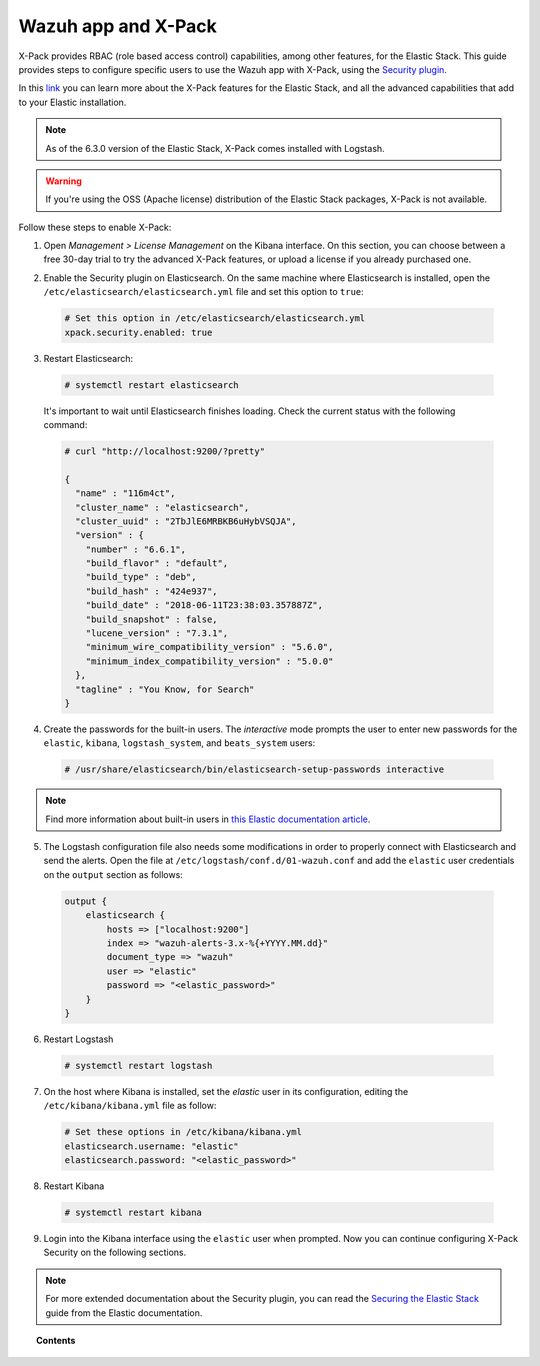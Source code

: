 .. Copyright (C) 2018 Wazuh, Inc.

.. _kibana_xpack:

Wazuh app and X-Pack
====================

X-Pack provides RBAC (role based access control) capabilities, among other features, for the Elastic Stack. This guide provides steps to configure specific users to use the Wazuh app with X-Pack, using the `Security plugin <https://www.elastic.co/products/stack/security>`_.

In this `link <https://www.elastic.co/products/x-pack>`_ you can learn more about the X-Pack features for the Elastic Stack, and all the advanced capabilities that add to your Elastic installation.

.. note::

    As of the 6.3.0 version of the Elastic Stack, X-Pack comes installed with Logstash. 

.. warning::

    If you're using the OSS (Apache license) distribution of the Elastic Stack packages, X-Pack is not available.

Follow these steps to enable X-Pack:

1. Open *Management > License Management* on the Kibana interface. On this section, you can choose between a free 30-day trial to try the advanced X-Pack features, or upload a license if you already purchased one.

.. image:: ../../../images/kibana-app/configure-xpack/xpack-install/license-management.png
  :align: center
  :width: 100%

2. Enable the Security plugin on Elasticsearch. On the same machine where Elasticsearch is installed, open the ``/etc/elasticsearch/elasticsearch.yml`` file and set this option to ``true``:

  .. code-block:: yaml

    # Set this option in /etc/elasticsearch/elasticsearch.yml
    xpack.security.enabled: true

3. Restart Elasticsearch:

  .. code-block:: console

    # systemctl restart elasticsearch

  It's important to wait until Elasticsearch finishes loading. Check the current status with the following command:

  .. code-block:: console

    # curl "http://localhost:9200/?pretty"

    {
      "name" : "116m4ct",
      "cluster_name" : "elasticsearch",
      "cluster_uuid" : "2TbJlE6MRBKB6uHybVSQJA",
      "version" : {
        "number" : "6.6.1",
        "build_flavor" : "default",
        "build_type" : "deb",
        "build_hash" : "424e937",
        "build_date" : "2018-06-11T23:38:03.357887Z",
        "build_snapshot" : false,
        "lucene_version" : "7.3.1",
        "minimum_wire_compatibility_version" : "5.6.0",
        "minimum_index_compatibility_version" : "5.0.0"
      },
      "tagline" : "You Know, for Search"
    }

4. Create the passwords for the built-in users. The *interactive* mode prompts the user to enter new passwords for the ``elastic``, ``kibana``, ``logstash_system``, and ``beats_system`` users:

  .. code-block:: console

    # /usr/share/elasticsearch/bin/elasticsearch-setup-passwords interactive

.. note::

    Find more information about built-in users in `this Elastic documentation article <https://www.elastic.co/guide/en/elastic-stack-overview/6.3/built-in-users.html>`_.

5. The Logstash configuration file also needs some modifications in order to properly connect with Elasticsearch and send the alerts. Open the file at ``/etc/logstash/conf.d/01-wazuh.conf`` and add the ``elastic`` user credentials on the ``output`` section as follows:

  .. code-block:: console

    output {
        elasticsearch {
            hosts => ["localhost:9200"]
            index => "wazuh-alerts-3.x-%{+YYYY.MM.dd}"
            document_type => "wazuh"
            user => "elastic"
            password => "<elastic_password>"
        }
    }

6. Restart Logstash

  .. code-block:: console

    # systemctl restart logstash

7. On the host where Kibana is installed, set the `elastic` user in its configuration, editing the ``/etc/kibana/kibana.yml`` file as follow:

  .. code-block:: yaml

    # Set these options in /etc/kibana/kibana.yml
    elasticsearch.username: "elastic"
    elasticsearch.password: "<elastic_password>"

8. Restart Kibana

  .. code-block:: console

    # systemctl restart kibana

9. Login into the Kibana interface using the ``elastic`` user when prompted. Now you can continue configuring X-Pack Security on the following sections.

.. image:: ../../../images/kibana-app/configure-xpack/xpack-install/kibana-login.png
  :align: center
  :width: 100%

.. note::

    For more extended documentation about the Security plugin, you can read the `Securing the Elastic Stack <https://www.elastic.co/guide/en/elastic-stack-overview/current/xpack-security.html>`_ guide from the Elastic documentation.

.. topic:: Contents

    .. toctree::
        :maxdepth: 1

        defining-xpack-users
        configure-xpack-users
        xpack-troubleshooting
